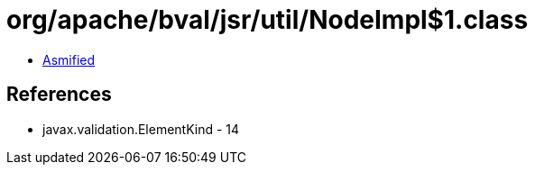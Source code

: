 = org/apache/bval/jsr/util/NodeImpl$1.class

 - link:NodeImpl$1-asmified.java[Asmified]

== References

 - javax.validation.ElementKind - 14
